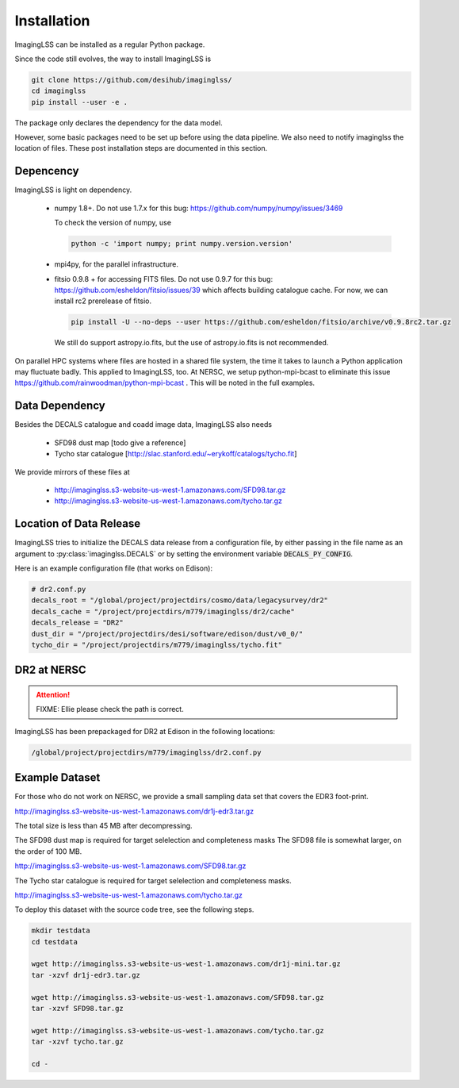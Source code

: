 Installation
============

ImagingLSS can be installed as a regular Python package. 

Since the code still evolves, the way to install ImagingLSS is

.. code-block:: bash

    git clone https://github.com/desihub/imaginglss/
    cd imaginglss
    pip install --user -e .

The package only declares the dependency for the data model.

However, some basic packages need to be set up before using the data pipeline.
We also need to notify imaginglss the location of files. These post installation
steps are documented in this section.

Depencency
----------

ImagingLSS is light on dependency.

 - numpy 1.8+. 
   Do not use 1.7.x for this bug: https://github.com/numpy/numpy/issues/3469

   To check the version of numpy, use

   .. code-block:: bash
    
       python -c 'import numpy; print numpy.version.version'

 - mpi4py, for the parallel infrastructure. 

 - fitsio 0.9.8 + for accessing FITS files.
   Do not use 0.9.7 for this bug: https://github.com/esheldon/fitsio/issues/39
   which affects building catalogue cache. 
   For now, we can install rc2 prerelease of fitsio.

   .. code-block:: bash

       pip install -U --no-deps --user https://github.com/esheldon/fitsio/archive/v0.9.8rc2.tar.gz
   
   We still do support astropy.io.fits, but the use of astropy.io.fits is not
   recommended.
 

On parallel HPC systems where files are hosted in a shared file system, 
the time it takes to launch a Python application may fluctuate badly. 
This applied to ImagingLSS, too. 
At NERSC, we setup python-mpi-bcast to eliminate this issue https://github.com/rainwoodman/python-mpi-bcast .
This will be noted in the full examples.

Data Dependency
---------------

Besides the DECALS catalogue and coadd image data, ImagingLSS also needs 

 - SFD98 dust map [todo give a reference]
 - Tycho star catalogue [http://slac.stanford.edu/~erykoff/catalogs/tycho.fit]

We provide mirrors of these files at
    
 - http://imaginglss.s3-website-us-west-1.amazonaws.com/SFD98.tar.gz
 - http://imaginglss.s3-website-us-west-1.amazonaws.com/tycho.tar.gz

Location of Data Release
------------------------
 
ImagingLSS tries to initialize the DECALS data release from a configuration file, by
either passing in the file name as an argument to :py:class:`imaginglss.DECALS` 
or by setting the environment variable :code:`DECALS_PY_CONFIG`.

Here is an example configuration file (that works on Edison):

.. code-block:: python

    # dr2.conf.py
    decals_root = "/global/project/projectdirs/cosmo/data/legacysurvey/dr2"
    decals_cache = "/project/projectdirs/m779/imaginglss/dr2/cache"
    decals_release = "DR2"
    dust_dir = "/project/projectdirs/desi/software/edison/dust/v0_0/"
    tycho_dir = "/project/projectdirs/m779/imaginglss/tycho.fit"
    
DR2 at NERSC
------------

.. attention::

   FIXME: Ellie please check the path is correct.

ImagingLSS has been prepackaged for DR2 at Edison in the following locations:

.. code-block:: bash

    /global/project/projectdirs/m779/imaginglss/dr2.conf.py


Example Dataset
---------------

For those who do not work on NERSC, 
we provide a small sampling data set that covers the EDR3 foot-print.

http://imaginglss.s3-website-us-west-1.amazonaws.com/dr1j-edr3.tar.gz 

The total size is less than 45 MB after decompressing. 

The SFD98 dust map is required for target selelection and completeness masks
The SFD98 file is somewhat larger, on the order of 100 MB.

http://imaginglss.s3-website-us-west-1.amazonaws.com/SFD98.tar.gz 

The Tycho star catalogue is required for target selelection and completeness masks.

http://imaginglss.s3-website-us-west-1.amazonaws.com/tycho.tar.gz 

To deploy this dataset with the source code tree, 
see the following steps.

.. code-block:: bash

    mkdir testdata
    cd testdata

    wget http://imaginglss.s3-website-us-west-1.amazonaws.com/dr1j-mini.tar.gz
    tar -xzvf dr1j-edr3.tar.gz

    wget http://imaginglss.s3-website-us-west-1.amazonaws.com/SFD98.tar.gz
    tar -xzvf SFD98.tar.gz

    wget http://imaginglss.s3-website-us-west-1.amazonaws.com/tycho.tar.gz
    tar -xzvf tycho.tar.gz

    cd -

